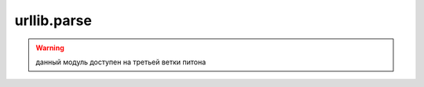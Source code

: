 .. py:module:: urllib.parse

urllib.parse
============

.. warning::

    данный модуль доступен на третьей ветки питона


.. py:method:: parse_qs(<строка запроса>, [, keep_blankvalues=False][, strict_parsing=False][, encoding='utf-8'][, errors='replace'])

    разбирает строку запроса и возвращает словарь с ключами, содержащими названия параметров, и списка значений.

    :param bool keep_blankvalues: если истина, то параметры, не имеющие значений внутри строки запроса, также будут добавлены в результат.
    :param bool strict_parsing: если истина, то при наличии ошибки возбуждается исключение `ValueError`
    :param str encoding: кодировка данных
    :param str errors: уровень обработки ошибок

    >>> s = "str=%D1%F2%F0%EE%EA"&E0&v=10&v=20&t="
    >>> parse qs(s, encoding="cp1251")
    {'str': ['Строка'], 'v': ['10', '20']}
    >>> parse_qs(s, keep_Ыank_va1ues=True, encoding="cp1251")
    {'t': ["], 'str': ['Строка'], 'v': ['10', '20'])


.. py:method:: parse_qsl(<строка запроса>, [, keep_blankvalues=False][, strict_parsing=False][, encoding='utf-8'][, errors='replace'])

    аналогична :py:meth:`parse_qs`, только возвращает список кортежей, разбирает строку запроса

    :param bool keep_blankvalues: если истина, то параметры, не имеющие значений внутри строки запроса, также будут добавлены в результат.
    :param bool strict_parsing: если истина, то при наличии ошибки возбуждается исключение `ValueError`
    :param str encoding: кодировка данных
    :param str errors: уровень обработки ошибок

    >>> s = "str=%D1%F2%FO%EE%EA%EO&v=10&v=20&t="
    >>> parse qsl(s, encoding="cpl251")
    [('str', 'Строка'), ('v', '10'), ('v', '20')]
    >>> parse_qsl(s, keep_blank_values=True, encoding="cp1251")
    [('str', 'Строка'), ('v', '10'), ('v', '20'), ('t', ")]


.. py:method:: quote(<строка>[, safe='/'][, encoding=None][, errors=None])
    
    заменяет все специальные симолы последовательностями `%nn`. Цифры, анг­лийские буквы и символы подчеркивания, точки и дефиса не кодируются. Пробелы преобразуются в последовательность %20.

    :param str safe: символы, которые преобразовывать нельзя

    >>> quote("Cтpoкa", encoding="cp1251")
    '%D1%F2%F0%EE%EA%E0'
    >>> quote("Cтpoкa", encoding="utf-8")
    '%D0%A1%D1%82%D1%80%D0%BE%D0%BA%D0%B0'


.. py:method:: quote_plus(<строка>[, safe='/'][, encoding=None][, errors=None])

    функция аналогична функции :py:meth:`quote`, но пробелы заменяются символом `+`, а символ `/` заменяется на `%2F`

    :param str safe: символы, которые преобразовывать нельзя


.. py:method:: quote_from_bytes(<последовательность байтов>[, safe='/'])

    функция аналогична функции :py:meth:`quote`, но в качестве первого параметра принимает последовательность байтов


.. py:method:: unquote(<строка>[, encoding='utf-8'][, errors='replace'])

    заменяет последовательность `%nn` на соответсвующие символы. символ `+` не заменяется ничем

.. py:method:: unquote_plus(<строка>[, encoding='utf-8'][, errors='replace'])

    заменяет последовательность `%nn` на соответсвующие символы. символ `+` заменяет пробелом


.. py:method:: urlencode(<объект> [, doseq=False][, safe=''][, encoding=None][, errors=None])

    преобразовывает отдельные составляющие в строку запроса

    :param объект: словарь или список кортежей (кортеж из 2х элементов)
    :param bool doseq: если истина, то можно указать последовательность из нескольких значений во втором параметре кортежа

    >>> urlencode({"str": "Строка 2", "var": 20}, encoding="cpl251")
    'var=20&str='Шl%F2•;FO%EE%EA%E0+2'
    >>> urlencode([("str", "Строка 2"), ("var", 20)], encodiпg="cp1251")
    'str=%D1%F2%FO%EE%EA%E0+2&var=20' 


.. py:method:: urljoin(<базовый урл>, <относитьльный или абсолютный урл>[, <разбор якоря>])

    преобразует относитльный урл в абсолютный

    >>> from urllib.parse import urljoin
    >>> urljoin(http://admin.ru/f1/f2/test.html', 'file.html')
    'http://admin.ru/fl/f2/file.html'
    >>> urljoin(http://admin.ru/f1/f2/test.html', 'f3/file.html')
    'http://admin.ru/fl/f2/f3/file.html'
    >>> urljoin(http://admin.ru/f1/f2/test.html', '/file.html')
    'http://admin.ru/file.html'
    >>> urljoin(http://admin.ru/f1/f2/test.html', './file.html')
    'http://admin.ru/fl/f2/file.html'
    >>> urljoin(http://admin.ru/f1/f2/test.html', '../file.html')
    'http://admin.ru/fl/file.html'


.. py:method:: urlparse(<url> [, <схема> [, <разбор_якоря>=False]])
    
    возвращает :py:class:`ParseResult` с результатом разбора адреса

    :param схема: название протокола, если протокла нет в составе адреса
    :param bool разбор_якоря: если лож, то якорь будетвходить в состав других атрибутов

    >>> urlparse('http://ilnurgi.ru:80/test.php;st?var=5#metka')
    ParseResult(scheme='http', netloc='ilnurgi.ru:80', path='/test.php', params='st', query='var=5', fragment='metka')


.. py:method:: urlsplit(<url> [, <схема> [, <разбор_якоря>=False]])

    возвращает :py:class:`SplitResult` с результатом разбора адреса

    >>> urlsplit('http://ilnurgi.ru:80/test.php;st?var=5#metka')
    SplitResult(scheme='http', netloc='ilnurgi.ru:80', path='/test.php', query='var=5', fragment='metka')
    

.. py:method:: urlunparse(<последовательность>)
    
    возвращает строку, адрес, собранную из отдельных значений

    >>> urlunparse(('http', 'ilnurgi.ru:80', '/test.php', '', 'var=5', 'metka'))
    'http://ilnurgi.ru:80/test.php?var=5#metka'


.. py:method:: urlunsplit(<последовательность>)
    
    возвращает строку, адрес, собранную из отдельных значений

    >>> urlunsplit(('http', 'ilnurgi.ru:80', '/test.php', '', 'var=5', 'metka'))
    'http://ilnurgi.ru:80/test.php?var=5#metka'



.. py:class:: ParseResult()

    результат парсинга адреса


    .. py:attribute:: scheme

        название протокола


    .. py:attribute:: netloc

        название домена вместе с номером порта


    .. py:attribute:: path

        путь


    .. py:attribute:: hostname

        название домена в нижнем регистре


    .. py:attribute:: port 

        номер порта


    .. py:attribute:: params

        параметры


    .. py:attribute:: query

        строка запроса


    .. py:attribute:: fragment

        якорь


    .. py:attribute:: username

        имя пользователя


    .. py:attribute:: password

        пароль


    .. py:method:: geturl()

        возвращает адрес


.. py:class:: SplitResult()

    результат парсинга адреса
